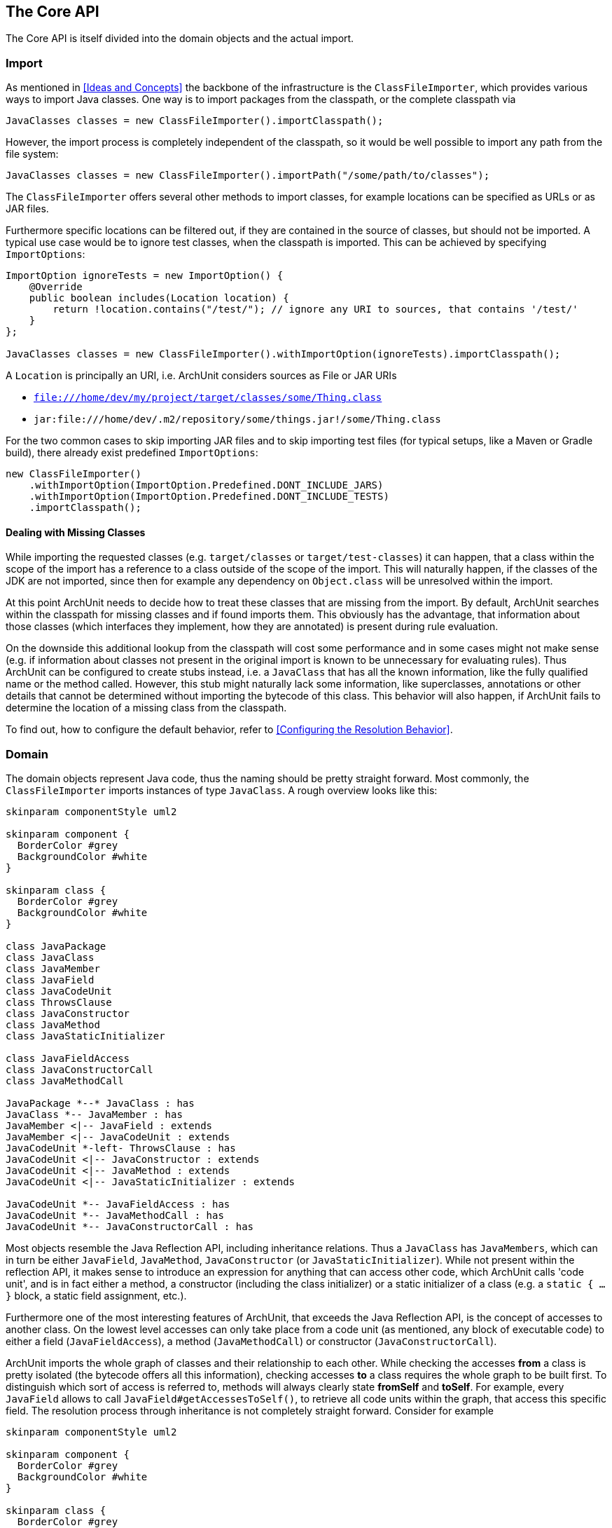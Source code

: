 == The Core API

The Core API is itself divided into the domain objects and the actual import.

=== Import

As mentioned in <<Ideas and Concepts>> the backbone of the infrastructure is the `ClassFileImporter`,
which provides various ways to import Java classes. One way is to import packages from
the classpath, or the complete classpath via

[source,java,options="nowrap"]
----
JavaClasses classes = new ClassFileImporter().importClasspath();
----

However, the import process is completely independent of the classpath, so it would be well possible
to import any path from the file system:

[source,java,options="nowrap"]
----
JavaClasses classes = new ClassFileImporter().importPath("/some/path/to/classes");
----

The `ClassFileImporter` offers several other methods to import classes, for example locations can be
specified as URLs or as JAR files.

Furthermore specific locations can be filtered out, if they are contained in the source of classes,
but should not be imported. A typical use case would be to ignore test classes, when the classpath
is imported. This can be achieved by specifying `ImportOptions`:

[source,java,options="nowrap"]
----
ImportOption ignoreTests = new ImportOption() {
    @Override
    public boolean includes(Location location) {
        return !location.contains("/test/"); // ignore any URI to sources, that contains '/test/'
    }
};

JavaClasses classes = new ClassFileImporter().withImportOption(ignoreTests).importClasspath();
----

A `Location` is principally an URI, i.e. ArchUnit considers sources as File or JAR URIs

* `file:///home/dev/my/project/target/classes/some/Thing.class`
* `jar:file:///home/dev/.m2/repository/some/things.jar!/some/Thing.class`

For the two common cases to skip importing JAR files and to skip importing test files
(for typical setups, like a Maven or Gradle build),
there already exist predefined `ImportOptions`:

[source,java,options="nowrap"]
----
new ClassFileImporter()
    .withImportOption(ImportOption.Predefined.DONT_INCLUDE_JARS)
    .withImportOption(ImportOption.Predefined.DONT_INCLUDE_TESTS)
    .importClasspath();
----

==== Dealing with Missing Classes

While importing the requested classes (e.g. `target/classes` or `target/test-classes`)
it can happen, that a class within the scope of the import has a reference to a class outside of the
scope of the import. This will naturally happen, if the classes of the JDK are not imported,
since then for example any dependency on `Object.class` will be unresolved within the import.

At this point ArchUnit needs to decide how to treat these classes that are missing from the
import. By default, ArchUnit searches within the classpath for missing classes and if found
imports them. This obviously has the advantage, that information about those classes
(which interfaces they implement, how they are annotated) is present during rule evaluation.

On the downside this additional lookup from the classpath will cost some performance and in some
cases might not make sense (e.g. if information about classes not present in the original import
is known to be unnecessary for evaluating rules).
Thus ArchUnit can be configured to create stubs instead, i.e. a `JavaClass` that has all the known
information, like the fully qualified name or the method called. However, this stub might
naturally lack some information, like superclasses, annotations or other details that cannot
be determined without importing the bytecode of this class. This behavior will also happen,
if ArchUnit fails to determine the location of a missing class from the classpath.

To find out, how to configure the default behavior, refer to <<Configuring the Resolution Behavior>>.


=== Domain

The domain objects represent Java code, thus the naming should be pretty straight forward. Most
commonly, the `ClassFileImporter` imports instances of type `JavaClass`. A rough overview looks
like this:

[plantuml, "domain-overview"]
----
skinparam componentStyle uml2

skinparam component {
  BorderColor #grey
  BackgroundColor #white
}

skinparam class {
  BorderColor #grey
  BackgroundColor #white
}

class JavaPackage
class JavaClass
class JavaMember
class JavaField
class JavaCodeUnit
class ThrowsClause
class JavaConstructor
class JavaMethod
class JavaStaticInitializer

class JavaFieldAccess
class JavaConstructorCall
class JavaMethodCall

JavaPackage *--* JavaClass : has
JavaClass *-- JavaMember : has
JavaMember <|-- JavaField : extends
JavaMember <|-- JavaCodeUnit : extends
JavaCodeUnit *-left- ThrowsClause : has
JavaCodeUnit <|-- JavaConstructor : extends
JavaCodeUnit <|-- JavaMethod : extends
JavaCodeUnit <|-- JavaStaticInitializer : extends

JavaCodeUnit *-- JavaFieldAccess : has
JavaCodeUnit *-- JavaMethodCall : has
JavaCodeUnit *-- JavaConstructorCall : has
----

Most objects resemble the Java Reflection API, including inheritance relations. Thus a `JavaClass`
has `JavaMembers`, which can in turn be either `JavaField`, `JavaMethod`,
`JavaConstructor` (or `JavaStaticInitializer`). While not present within the reflection API,
it makes sense to introduce an expression for anything that can access other code, which ArchUnit
calls 'code unit', and is in fact either a method, a constructor (including the class initializer)
or a static initializer of a class (e.g. a `static { ... }` block, a static field assignment,
etc.).

Furthermore one of the most interesting features of ArchUnit, that exceeds the Java Reflection API,
is the concept of accesses to another class. On the lowest level accesses can only take place
from a code unit (as mentioned, any block of executable code) to either a field (`JavaFieldAccess`),
a method (`JavaMethodCall`) or constructor (`JavaConstructorCall`).

ArchUnit imports the whole graph of classes and their relationship to each other. While checking
the accesses *from* a class is pretty isolated (the bytecode offers all this information),
checking accesses *to* a class requires the whole graph to be built first. To distinguish which
sort of access is referred to, methods will always clearly state *fromSelf* and *toSelf*.
For example, every `JavaField` allows to call `JavaField#getAccessesToSelf()`, to retrieve all
code units within the graph, that access this specific field. The resolution process through
inheritance is not completely straight forward. Consider for example

[plantuml, "resolution-example"]
----
skinparam componentStyle uml2

skinparam component {
  BorderColor #grey
  BackgroundColor #white
}

skinparam class {
  BorderColor #grey
  BackgroundColor #white
}

class ClassAccessing {
  void accessField()
}

class ClassBeingAccessed
class SuperClassBeingAccessed {
  Object accessedField
}

SuperClassBeingAccessed <|-- ClassBeingAccessed
ClassAccessing o-- ClassBeingAccessed

----

The bytecode will record a field access from `ClassAccessing.accessField()` to
`ClassBeingAccessed.accessedField`. However, there is no such field, since the field is
actually declared in the superclass. This is the reason, that a `JavaFieldAccess`
has no `JavaField` as its target, but a `FieldAccessTarget`. In other words, ArchUnit models
the situation, as it is found within the bytecode, and an access target is not an actual
member within another class. If a member is queried for `accessesToSelf()` though, ArchUnit
will resolve the necessary targets and determine, which member is represented by which target.
The situation looks roughly like

[plantuml, "resolution-overview"]
----
skinparam componentStyle uml2

skinparam component {
  BorderColor #grey
  BackgroundColor #white
}

skinparam class {
  BorderColor #grey
  BackgroundColor #white
}

class JavaFieldAccess
class FieldAccessTarget
class JavaField
class JavaMethodCall
class MethodCallTarget
class JavaMethod
class JavaConstructorCall
class ConstructorCallTarget
class JavaConstructor

JavaFieldAccess "1" *-- "1" FieldAccessTarget : has
FieldAccessTarget "1" -- "0..1" JavaField : resolves to

JavaMethodCall "1" *-- "1" MethodCallTarget : has
MethodCallTarget "1" -- "0..*" JavaMethod : resolves to

JavaConstructorCall "1" *-- "1" ConstructorCallTarget : has
ConstructorCallTarget "1" -- "0..1" JavaConstructor : resolves to
----

Two things might seem strange at the first look.

First, why can a target resolve to zero matching members? The reason is, that the set of classes
that was imported does not need to have all classes involved within this resolution process.
Consider the above example, if `SuperClassBeingAccessed` would not be imported, ArchUnit would
have no way of knowing, where the actual targeted field resides. Thus in this case the
resolution would return zero elements.

Second, why can there be more than one resolved methods for method calls?
The reason for this is, that a call target might indeed match several methods in those
cases, for example:

[plantuml, "diamond-example"]
----
skinparam componentStyle uml2

skinparam component {
  BorderColor #grey
  BackgroundColor #white
}

skinparam class {
  BorderColor #grey
  BackgroundColor #white
}

class A <<interface>> {
  void targetMethod()
}
class B <<interface>> {
  void targetMethod()
}
class C <<abstract>> {
}
class D {
  void callTargetMethod()
}

A <|-- C : implements
B <|-- C : implements
D -right- C : calls targetMethod()
----

While this situation will always be resolved in a specified way for a real program,
ArchUnit can not do the same. Instead, the resolution will report all candidates that match a
specific access target, so in the above example, the call target `C.targetMethod()` would in fact
resolve to two `JavaMethods`, namely `A.targetMethod()` and `B.targetMethod()`. Likewise a check
of either `A.targetMethod.getCallsToSelf()` or `B.targetMethod.getCallsToSelf()` would return
the same call from `D.callTargetMethod()` to `C.targetMethod()`.

==== Domain Objects, Reflection and the Classpath

ArchUnit tries to offer a lot of information from the bytecode, for example a `JavaClass`
provides details like if it is an Enum or an Interface, modifiers like `public` or `abstract`,
but also the source, where this class was imported from (namely the URI mentioned in the first
section). However, if information if missing, and the classpath is correct, ArchUnit offers
some convenience to rely on the reflection API for extended details. For this reason, most
`Java*`-Objects offer a method `reflect()`, which will in fact try to resolve the respective
object from the Reflection API. For example

[source,java,options="nowrap"]
----
JavaClasses classes = new ClassFileImporter().importClasspath(new ImportOptions());

// ArchUnit's java.lang.String
JavaClass javaClass = classes.get(String.class);
// Reflection API's java.lang.String
Class<?> stringClass = javaClass.reflect();

// ArchUnit's public int java.lang.String.length()
JavaMethod javaMethod = javaClass.getMethod("length");
// Reflection API's public int java.lang.String.length()
Method lengthMethod = javaMethod.reflect();
----

However, this will throw an `Exception`, if the respective classes are missing on the classpath
(e.g. because they were just imported from some file path).

This restriction also applies to handling Annotations in a more convenient way.
Consider some Annotation

[source,java,options="nowrap"]
----
@interface CustomAnnotation {
    String value();
}
----

If you need to access this annotation, without this annotation on the classpath you must rely on

[source,java,options="nowrap"]
----
JavaAnnotation annotation = javaClass.getAnnotationOfType("some.pkg.CustomAnnotation");
// result is untyped, since it might not be on the classpath (e.g. enums)
Object value = annotation.get("value");
----

So there is neither type safety nor automatic refactoring support. If this annotation is on the classpath, however,
this can be written way more naturally:

[source,java,options="nowrap"]
----
CustomAnnotation annotation = javaClass.getAnnotationOfType(CustomAnnotation.class);
String value = annotation.value();
----

ArchUnit's own rule APIs (compare <<The Lang API>>) never rely on the
classpath though. Thus the evaluation of default rules and syntax combinations, described in the
next section, does not depend on whether the classes were imported from the classpath or
some JAR / folder.
